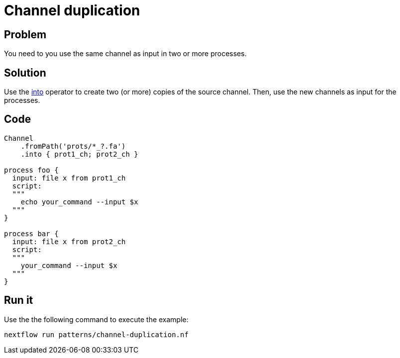= Channel duplication   

== Problem 

You need to you use the same channel as input in two or more processes.

== Solution

Use the https://www.nextflow.io/docs/latest/operator.html#into[into] operator to create two (or more) copies of the source channel. Then, use the new channels as input for the processes. 

== Code 

[source,nextflow,linenums,options="nowrap"]
----
Channel
    .fromPath('prots/*_?.fa')
    .into { prot1_ch; prot2_ch }

process foo {
  input: file x from prot1_ch
  script: 
  """
    echo your_command --input $x
  """
}    

process bar {
  input: file x from prot2_ch
  script: 
  """
    your_command --input $x
  """
}    
----

== Run it

Use the the following command to execute the example:

    nextflow run patterns/channel-duplication.nf


